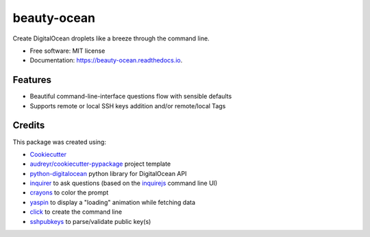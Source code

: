 ============
beauty-ocean
============


.. image:: https://img.shields.io/pypi/v/beauty_ocean.svg
        :target: https://pypi.python.org/pypi/beauty_ocean

.. image:: https://img.shields.io/travis/manikos/beauty_ocean.svg
        :target: https://travis-ci.org/manikos/beauty_ocean

.. image:: https://readthedocs.org/projects/beauty-ocean/badge/?version=latest
        :target: https://beauty-ocean.readthedocs.io/en/latest/?badge=latest
        :alt: Documentation Status




Create DigitalOcean droplets like a breeze through the command line.


* Free software: MIT license
* Documentation: https://beauty-ocean.readthedocs.io.


Features
--------

* Beautiful command-line-interface questions flow with sensible defaults
* Supports remote or local SSH keys addition and/or remote/local Tags


Credits
-------

This package was created using:

* Cookiecutter_
* `audreyr/cookiecutter-pypackage`_ project template
* python-digitalocean_ python library for DigitalOcean API
* inquirer_ to ask questions (based on the inquirejs_ command line UI)
* crayons_ to color the prompt
* yaspin_ to display a "loading" animation while fetching data
* click_ to create the command line
* sshpubkeys_ to parse/validate public key(s)

.. _Cookiecutter: https://github.com/audreyr/cookiecutter
.. _`audreyr/cookiecutter-pypackage`: https://github.com/audreyr/cookiecutter-pypackage
.. _inquirer: https://github.com/magmax/python-inquirer
.. _inquirejs: https://github.com/SBoudrias/Inquirer.js
.. _python-digitalocean: https://github.com/koalalorenzo/python-digitalocean
.. _crayons: https://github.com/kennethreitz/crayons
.. _yaspin: https://github.com/pavdmyt/yaspin
.. _click: https://github.com/pallets/click
.. _sshpubkeys: https://github.com/ojarva/python-sshpubkeys